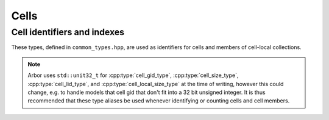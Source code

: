 .. _cppcell:

Cells
============

.. cpp:namespace:: arb

Cell identifiers and indexes
----------------------------

These types, defined in ``common_types.hpp``, are used as identifiers for
cells and members of cell-local collections.

.. Note::
    Arbor uses ``std::unit32_t`` for :cpp:type:`cell_gid_type`,
    :cpp:type:`cell_size_type`, :cpp:type:`cell_lid_type`, and
    :cpp:type:`cell_local_size_type` at the time of writing, however
    this could change, e.g. to handle models that cell gid that don't
    fit into a 32 bit unsigned integer.
    It is thus recommended that these type aliases be used whenever identifying
    or counting cells and cell members.


.. cpp:type:: cell_gid_type

    An integer type used for identifying cells globally.


.. cpp:type::  cell_size_type

    An unsigned integer for sizes of collections of cells.
    Unsigned type for counting :cpp:type:`cell_gid_type`.


.. cpp:type::  cell_lid_type

    For indexes into cell-local data.

.. cpp:type::  cell_tag_type

    For labels of cell-local data.
    Local labels are used for groups of items within a particular cell-local collection.
    Each label is associated with a range of :cpp:type:`cell_lid_type` indexing the individual
    items on the cell. The range is generated when the model is built and is not directly
    available to the user.

.. cpp:enum::  lid_selection_policy

   For selecting an individual item from a group of items sharing the
   same :cpp:type:`cell_tag_type` label. The individual item has a :cpp:type:`cell_lid_type`
   index taken from the range available to the label.

   .. cpp:enumerator:: round_robin

      Iterate over the items of the group in a round-robin fashion.

   .. cpp:enumerator:: assert_univalent

      Assert that ony one item is available in the group. Throws an exception if the assertion
      fails.

.. cpp:class::  cell_local_label_type

   For local identification of an item on an unspecified cell.
   This is used for selecting the target of a connection or the
   local site of a gap junction connection. The cell is implicitly
   known in the recipe.

   .. cpp:member:: cell_tag_type  tag

      Identifier of a group of items in a cell-local collection.

   .. cpp:member:: lid_selection_policy   policy

      Policy used for selecting a single item of the tagged group.

.. cpp:class::  cell_global_label_type

   For global identification of an item on a cell.
   This is used for selecting the source of a connection or the
   peer site of a gap junction connection.

   .. cpp:member:: cell_gid_type   gid

      Global identifier of the cell associated with the item.

   .. cpp:member:: cell_local_label_type label

      Identifier of a single item on the cell.

.. cpp:type::  cell_local_size_type

    An unsigned integer for for counts of cell-local data.

.. cpp:class:: cell_member_type

    For global identification of an item of cell local data.
    Items of :cpp:type:`cell_member_type` must:

        * be associated with a unique cell, identified by the member
          :cpp:member:`gid`;
        * identify an item within a cell-local collection by the member
          :cpp:member:`index`.

    An example is uniquely identifying a probe in the model.
    Each probe has a cell id (:cpp:member:`gid`), and an index
    (:cpp:member:`index`) into the set of probes on the cell.

    Lexicographically ordered by :cpp:member:`gid`,
    then :cpp:member:`index`.

    .. cpp:member:: cell_gid_type   gid

        Global identifier of the cell containing/associated with the item.

    .. cpp:member:: cell_lid_type   index

        The index of the item in a cell-local collection.

.. cpp:enum-class:: cell_kind

    Enumeration used to identify the cell type/kind, used by the model to
    group equal kinds in the same cell group.

    .. cpp:enumerator:: cable

        A cell with morphology described by branching 1D cable segments.

    .. cpp:enumerator:: lif

        Leaky-integrate and fire neuron.

    .. cpp:enumerator:: spike_source

        Proxy cell that generates spikes from a spike sequence provided by the user.

    .. cpp:enumerator:: benchmark

        Proxy cell used for benchmarking.

